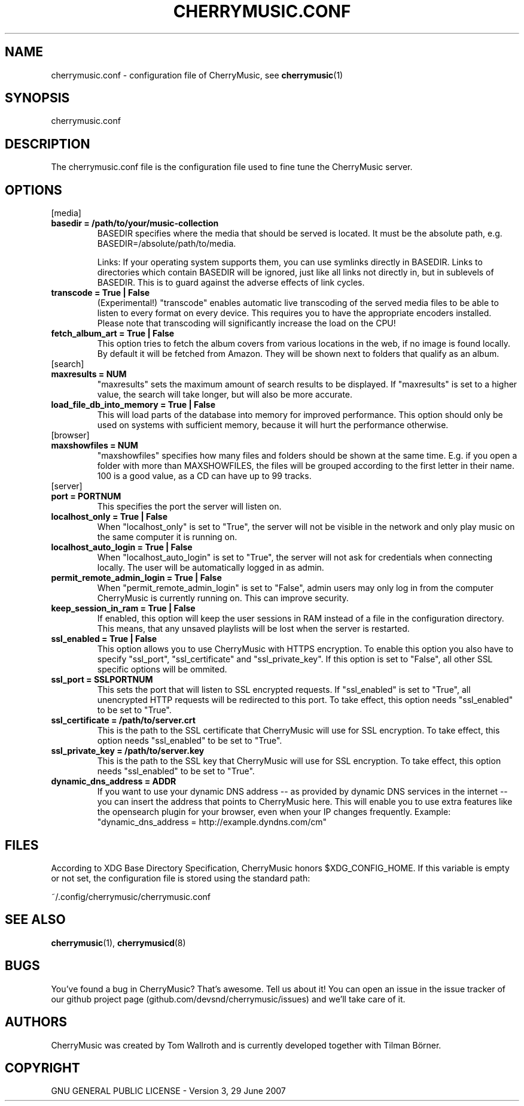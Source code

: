 .\" Manpage for CherryMusic.
.\" Contact us on github.com/devsnd/cherrymusic to correct errors or typos.

.TH "CHERRYMUSIC.CONF" "5" "2013\-02\-10" "CherryMusic devel branch" "cherrymusic.conf man page"

.SH "NAME"
cherrymusic.conf \- configuration file of CherryMusic, see \fBcherrymusic\fP(1)

.SH "SYNOPSIS"
cherrymusic.conf

.SH "DESCRIPTION"
The cherrymusic.conf file is the configuration file used to fine tune the CherryMusic server.

.SH "OPTIONS"

.IP "[media]"

.IP "\fB    basedir = /path/to/your/music\-collection\fP"
BASEDIR specifies where the media that should be served is located. It must be the absolute path, e.g. BASEDIR=/absolute/path/to/media.

Links: If your operating system supports them, you can use symlinks directly in BASEDIR. Links to directories which contain BASEDIR will be ignored, just like all links not directly in, but in sublevels of BASEDIR. This is to guard against the adverse effects of link cycles.

.IP "\fB    transcode = True | False\fP"
(Experimental!) "transcode" enables automatic live transcoding of the served media files to be able to listen to every format on every device. This requires you to have the appropriate encoders installed. Please note that transcoding will significantly increase the load on the CPU!

.IP "\fB    fetch_album_art = True | False\fP"
This option tries to fetch the album covers from various locations in the web, if no image is found locally. By default it will be fetched from Amazon. They will be shown next to folders that qualify as an album.

.IP "[search]"

.IP "\fB    maxresults = NUM\fP"
"maxresults" sets the maximum amount of search results to be displayed. If "maxresults" is set to a higher value, the search will take longer, but will also be more accurate.

.IP "\fB    load_file_db_into_memory = True | False\fP"
This will load parts of the database into memory for improved performance. This option should only be used on systems with sufficient memory, because it will hurt the performance otherwise.

.IP "[browser]"

." .IP "\fB    pure_database_lookup = True | False\fP"
." If this option is enabled, CherryMusic will only use the media database \-\- never the filesystem \-\- for content lookups in the file browser and search function. This can be useful if the media files reside on an external hard drive or behind a slow network connection.

.IP "\fB    maxshowfiles = NUM\fP"
"maxshowfiles" specifies how many files and folders should be shown at the same time. E.g. if you open a folder with more than MAXSHOWFILES, the files will be grouped according to the first letter in their name. 100 is a good value, as a CD can have up to 99 tracks.

.IP "[server]"

.IP "\fB    port = PORTNUM\fP"
This specifies the port the server will listen on.

.IP "\fB    localhost_only = True | False\fP"
When "localhost_only" is set to "True", the server will not be visible in the network and only play music on the same computer it is running on.

.IP "\fB    localhost_auto_login = True | False\fP"
When "localhost_auto_login" is set to "True", the server will not ask for credentials when connecting locally. The user will be automatically logged in as admin.

.IP "\fB    permit_remote_admin_login = True | False\fP"
When "permit_remote_admin_login" is set to "False", admin users may only log in from the computer CherryMusic is currently running on. This can improve security.

.IP "\fB    keep_session_in_ram = True | False\fP"
If enabled, this option will keep the user sessions in RAM instead of a file in the configuration directory. This means, that any unsaved playlists will be lost when the server is restarted.

.IP "\fB    ssl_enabled = True | False\fP"
This option allows you to use CherryMusic with HTTPS encryption. To enable this option you also have to specify "ssl_port", "ssl_certificate" and "ssl_private_key". If this option is set to "False", all other SSL specific options will be ommited.

.IP "\fB    ssl_port = SSLPORTNUM\fP"
This sets the port that will listen to SSL encrypted requests. If "ssl_enabled" is set to "True", all unencrypted HTTP requests will be redirected to this port. To take effect, this option needs "ssl_enabled" to be set to "True".

.IP "\fB    ssl_certificate = /path/to/server.crt\fP"
This is the path to the SSL certificate that CherryMusic will use for SSL encryption. To take effect, this option needs "ssl_enabled" to be set to "True".

.IP "\fB    ssl_private_key = /path/to/server.key\fP"
This is the path to the SSL key that CherryMusic will use for SSL encryption. To take effect, this option needs "ssl_enabled" to be set to "True".

.IP "\fB    dynamic_dns_address = ADDR\fP"
If you want to use your dynamic DNS address \-\- as provided by dynamic DNS services in the internet \-\- you can insert the address that points to CherryMusic here. This will enable you to use extra features like the opensearch plugin for your browser, even when your IP changes frequently. Example: "dynamic_dns_address = http://example.dyndns.com/cm"

.SH "FILES"
According to XDG Base Directory Specification, CherryMusic honors $XDG_CONFIG_HOME. If this variable is empty or not set, the configuration file is stored using the standard path:

~/.config/cherrymusic/cherrymusic.conf

.SH "SEE ALSO"
\fBcherrymusic\fP(1), \fBcherrymusicd\fP(8)

.SH "BUGS"
You've found a bug in CherryMusic? That's awesome. Tell us about it! You can open an issue in the issue tracker of our github project page (github.com/devsnd/cherrymusic/issues) and we'll take care of it.

.SH "AUTHORS"
CherryMusic was created by Tom Wallroth and is currently developed together with Tilman Börner.

.SH "COPYRIGHT"
GNU GENERAL PUBLIC LICENSE - Version 3, 29 June 2007
